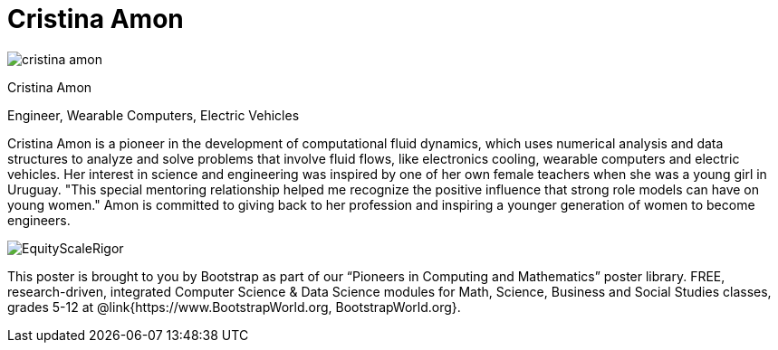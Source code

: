 = Cristina Amon

++++
<style>
@import url("../../../lib/pioneers.css");
</style>
++++

[.posterImage]
image:../pioneer-imgs/cristina-amon.png[]

[.name]
Cristina Amon

[.title]
Engineer, Wearable Computers, Electric Vehicles

[.text]
Cristina Amon is a pioneer in the development of computational fluid dynamics, which uses numerical analysis and data structures to analyze and solve problems that involve fluid flows, like electronics cooling, wearable computers and electric vehicles. Her interest in science and engineering was inspired by one of her own female teachers when she was a young girl in Uruguay. "This special mentoring relationship helped me recognize the positive influence that strong role models can have on young women." Amon is committed to giving back to her profession and inspiring a younger generation of women to become engineers.

[.footer]
--
image:../pioneer-imgs/EquityScaleRigor.png[]

This poster is brought to you by Bootstrap as part of our “Pioneers in Computing and Mathematics” poster library. FREE, research-driven, integrated Computer Science & Data Science modules for Math, Science, Business and Social Studies classes, grades 5-12 at @link{https://www.BootstrapWorld.org, BootstrapWorld.org}.
--
